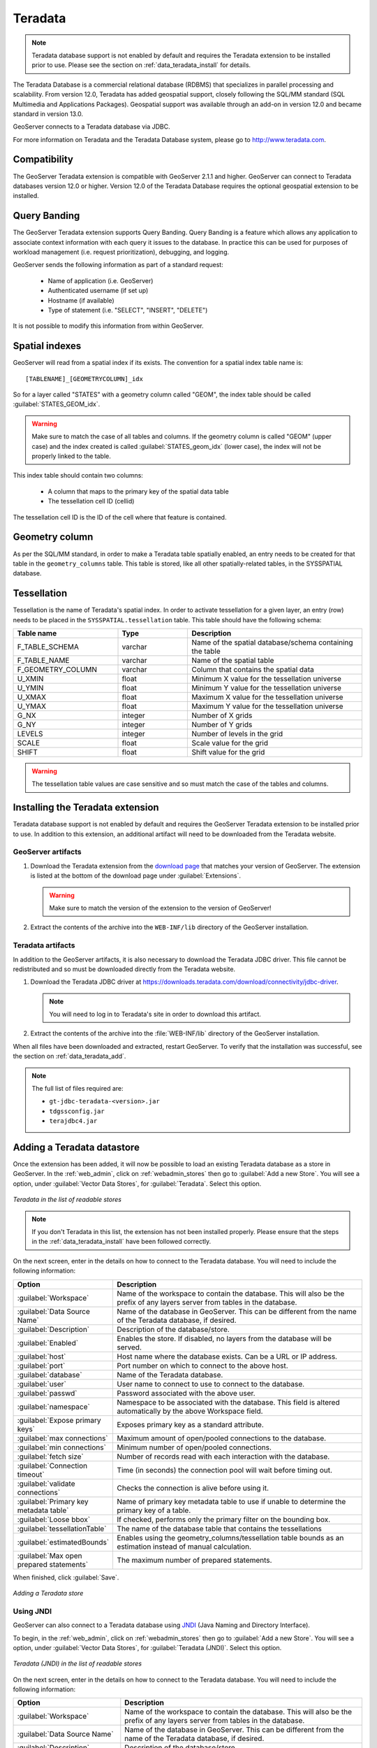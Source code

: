 .. data_teradata:

Teradata
========

.. note:: Teradata database support is not enabled by default and requires the Teradata extension to be installed prior to use.  Please see the section on :ref:`data_teradata_install` for details.

The Teradata Database is a commercial relational database (RDBMS) that specializes in parallel processing and scalability.  From version 12.0, Teradata has added geospatial support, closely following the SQL/MM standard (SQL Multimedia and Applications Packages).  Geospatial support was available through an add-on in version 12.0 and became standard in version 13.0.

GeoServer connects to a Teradata database via JDBC.

For more information on Teradata and the Teradata Database system, please go to `<http://www.teradata.com>`_.


Compatibility
-------------

The GeoServer Teradata extension is compatible with GeoServer 2.1.1 and higher.  GeoServer can connect to Teradata databases version 12.0 or higher.  Version 12.0 of the Teradata Database requires the optional geospatial extension to be installed.

Query Banding
-------------

The GeoServer Teradata extension supports Query Banding.  Query Banding is a feature which allows any application to associate context information with each query it issues to the database.  In practice this can be used for purposes of workload management (i.e. request prioritization), debugging, and logging.

GeoServer sends the following information as part of a standard request:

 * Name of application (i.e. GeoServer)
 * Authenticated username (if set up)
 * Hostname (if available) 
 * Type of statement (i.e. "SELECT", "INSERT", "DELETE")

It is not possible to modify this information from within GeoServer.

Spatial indexes
---------------

GeoServer will read from a spatial index if its exists.  The convention for a spatial index table name is::

   [TABLENAME]_[GEOMETRYCOLUMN]_idx

So for a layer called "STATES" with a geometry column called "GEOM", the index table should be called :guilabel:`STATES_GEOM_idx`.

.. warning:: Make sure to match the case of all tables and columns.  If the geometry column is called "GEOM" (upper case) and the index created is called :guilabel:`STATES_geom_idx` (lower case), the index will not be properly linked to the table.

This index table should contain two columns:

 * A column that maps to the primary key of the spatial data table
 * The tessellation cell ID (cellid)

The tessellation cell ID is the ID of the cell where that feature is contained.

Geometry column
---------------

As per the SQL/MM standard, in order to make a Teradata table spatially enabled, an entry needs to be created for that table in the ``geometry_columns`` table.  This table is stored, like all other spatially-related tables, in the SYSSPATIAL database.

Tessellation
------------

Tessellation is the name of Teradata's spatial index.  In order to activate tessellation for a given layer, an entry (row) needs to be placed in the ``SYSSPATIAL.tessellation`` table.  This table should have the following schema:

.. list-table::
   :widths: 30 20 50
   :header-rows: 1

   * - Table name
     - Type
     - Description
   * - F_TABLE_SCHEMA
     - varchar
     - Name of the spatial database/schema containing the table
   * - F_TABLE_NAME
     - varchar
     - Name of the spatial table
   * - F_GEOMETRY_COLUMN
     - varchar
     - Column that contains the spatial data
   * - U_XMIN
     - float
     - Minimum X value for the tessellation universe
   * - U_YMIN
     - float
     - Minimum Y value for the tessellation universe
   * - U_XMAX
     - float
     - Maximum X value for the tessellation universe
   * - U_YMAX
     - float
     - Maximum Y value for the tessellation universe
   * - G_NX
     - integer
     - Number of X grids 
   * - G_NY
     - integer
     - Number of Y grids 
   * - LEVELS
     - integer
     - Number of levels in the grid 
   * - SCALE
     - float
     - Scale value for the grid 
   * - SHIFT
     - float
     - Shift value for the grid 

.. warning:: The tessellation table values are case sensitive and so must match the case of the tables and columns.

.. _data_teradata_install:

Installing the Teradata extension
---------------------------------

Teradata database support is not enabled by default and requires the GeoServer Teradata extension to be installed prior to use.  In addition to this extension, an additional artifact will need to be downloaded from the Teradata website.

GeoServer artifacts
~~~~~~~~~~~~~~~~~~~

#. Download the Teradata extension from the `download page <http://geoserver.org/display/GEOS/Stable>`_ that matches your version of GeoServer.  The extension is listed at the bottom of the download page under :guilabel:`Extensions`.

   .. warning:: Make sure to match the version of the extension to the version of GeoServer!

#. Extract the contents of the archive into the ``WEB-INF/lib`` directory of the GeoServer installation.

Teradata artifacts
~~~~~~~~~~~~~~~~~~

In addition to the GeoServer artifacts, it is also necessary to download the Teradata JDBC driver.  This file cannot be redistributed and so must be downloaded directly from the Teradata website.  

#. Download the Teradata JDBC driver at `<https://downloads.teradata.com/download/connectivity/jdbc-driver>`_.

   .. note:: You will need to log in to Teradata's site in order to download this artifact.

#. Extract the contents of the archive into the :file:`WEB-INF/lib` directory of the GeoServer installation.

When all files have been downloaded and extracted, restart GeoServer.  To verify that the installation was successful, see the section on :ref:`data_teradata_add`.

.. note:: The full list of files required are:

    * ``gt-jdbc-teradata-<version>.jar``
    * ``tdgssconfig.jar``
    * ``terajdbc4.jar``


.. _data_teradata_add:

Adding a Teradata datastore
---------------------------

Once the extension has been added, it will now be possible to load an existing Teradata database as a store in GeoServer.  In the :ref:`web_admin`, click on :ref:`webadmin_stores` then go to :guilabel:`Add a new Store`.  You will see a option, under :guilabel:`Vector Data Stores`, for :guilabel:`Teradata`.  Select this option.

.. figure:: images/teradata_addnewstore.png
   :align: center

   *Teradata in the list of readable stores*

.. note:: If you don't Teradata in this list, the extension has not been installed properly.  Please ensure that the steps in the :ref:`data_teradata_install` have been followed correctly.

On the next screen, enter in the details on how to connect to the Teradata database.  You will need to include the following information:

.. list-table::
   :widths: 20 80
   :header-rows: 1

   * - Option
     - Description
   * - :guilabel:`Workspace`
     - Name of the workspace to contain the database.  This will also be the prefix of any layers server from tables in the database.
   * - :guilabel:`Data Source Name`
     - Name of the database in GeoServer.  This can be different from the name of the Teradata database, if desired.
   * - :guilabel:`Description`
     - Description of the database/store. 
   * - :guilabel:`Enabled`
     - Enables the store.  If disabled, no layers from the database will be served.
   * - :guilabel:`host`
     - Host name where the database exists.  Can be a URL or IP address.
   * - :guilabel:`port`
     - Port number on which to connect to the above host.
   * - :guilabel:`database`
     - Name of the Teradata database.  
   * - :guilabel:`user`
     - User name to connect to use to connect to the database.
   * - :guilabel:`passwd`
     - Password associated with the above user.
   * - :guilabel:`namespace`
     - Namespace to be associated with the database.  This field is altered automatically by the above Workspace field.
   * - :guilabel:`Expose primary keys`
     - Exposes primary key as a standard attribute.
   * - :guilabel:`max connections`
     - Maximum amount of open/pooled connections to the database. 
   * - :guilabel:`min connections`
     - Minimum number of open/pooled connections.
   * - :guilabel:`fetch size`
     - Number of records read with each interaction with the database.
   * - :guilabel:`Connection timeout`
     - Time (in seconds) the connection pool will wait before timing out.
   * - :guilabel:`validate connections`
     - Checks the connection is alive before using it.
   * - :guilabel:`Primary key metadata table`
     - Name of primary key metadata table to use if unable to determine the primary key of a table.
   * - :guilabel:`Loose bbox`
     - If checked, performs only the primary filter on the bounding box.
   * - :guilabel:`tessellationTable`
     - The name of the database table that contains the tessellations
   * - :guilabel:`estimatedBounds`
     - Enables using the geometry_columns/tessellation table bounds as an estimation instead of manual calculation. 
   * - :guilabel:`Max open prepared statements`
     - The maximum number of prepared statements.

When finished, click :guilabel:`Save`.

.. figure:: images/teradata_store1.png
   :align: center

.. figure:: images/teradata_store2.png
   :align: center

   *Adding a Teradata store*


Using JNDI
~~~~~~~~~~

GeoServer can also connect to a Teradata database using `JNDI <http://www.oracle.com/technetwork/java/jndi/index.html>`_ (Java Naming and Directory Interface).

To begin, in the :ref:`web_admin`, click on :ref:`webadmin_stores` then go to :guilabel:`Add a new Store`.  You will see a option, under :guilabel:`Vector Data Stores`, for :guilabel:`Teradata (JNDI)`.  Select this option.

.. figure:: images/teradata_selectionjndi.png
   :align: center

   *Teradata (JNDI) in the list of readable stores*

On the next screen, enter in the details on how to connect to the Teradata database.  You will need to include the following information:

.. list-table::
   :widths: 20 80
   :header-rows: 1

   * - Option
     - Description
   * - :guilabel:`Workspace`
     - Name of the workspace to contain the database.  This will also be the prefix of any layers server from tables in the database.
   * - :guilabel:`Data Source Name`
     - Name of the database in GeoServer.  This can be different from the name of the Teradata database, if desired.
   * - :guilabel:`Description`
     - Description of the database/store. 
   * - :guilabel:`Enabled`
     - Enables the store.  If disabled, no layers from the database will be served.
   * - :guilabel:`jndiReferenceName`
     - JNDI path to the database.
   * - :guilabel:`schema`
     - Schema for the above database.
   * - :guilabel:`namespace`
     - Namespace to be associated with the database.  This field is altered by changing the workspace name.
   * - :guilabel:`Expose primary keys`
     - Exposes primary key as a standard attribute.
   * - :guilabel:`Primary key metadata table`
     - Name of primary key metadata table to use if unable to determine the primary key of a table.
   * - :guilabel:`Loose bbox`
     - If checked, performs only the primary filter on the bounding box.

When finished, click :guilabel:`Save`.

.. figure:: images/teradata_storejndi.png
   :align: center

   *Adding a Teradata store with JNDI*

Adding layers
-------------

One the store has been loaded into GeoServer, the process for loading data layers from database tables is the same as any other database source.  Please see the :ref:`webadmin_layers` section for more information. 

.. note:: Only those database tables that have spatial information and an entry in the ``SYSSPATIAL.geometry_columns`` table can be served through GeoServer.

